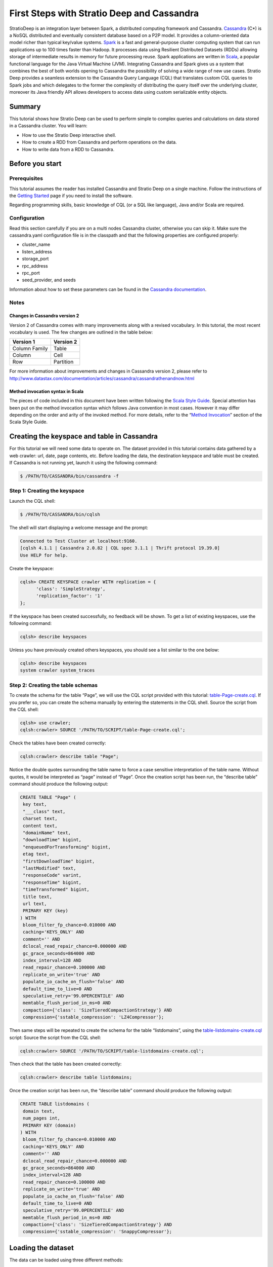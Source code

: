 First Steps with Stratio Deep and Cassandra
*******************************************

StratioDeep is an integration layer between Spark, a distributed
computing framework and Cassandra.
`Cassandra <http://cassandra.apache.org/>`__ (C\*) is a NoSQL
distributed and eventually consistent database based on a P2P model. It
provides a column-oriented data model richer than typical key/value
systems. `Spark <http://spark.apache.org/>`__ is a fast and
general-purpose cluster computing system that can run applications up to
100 times faster than Hadoop. It processes data using Resilient
Distributed Datasets (RDDs) allowing storage of intermediate results in
memory for future processing reuse. Spark applications are written in
`Scala <http://www.scala-lang.org/>`__, a popular functional language
for the Java Virtual Machine (JVM). Integrating Cassandra and Spark
gives us a system that combines the best of both worlds opening to
Cassandra the possibility of solving a wide range of new use cases.
Stratio Deep provides a seamless extension to the Cassandra Query
Language (CQL) that translates custom CQL queries to Spark jobs and
which delegates to the former the complexity of distributing the query
itself over the underlying cluster, moreover its Java friendly API
allows developers to access data using custom serializable entity
objects.

Summary
=======

This tutorial shows how Stratio Deep can be used to perform simple to
complex queries and calculations on data stored in a Cassandra cluster.
You will learn:

-  How to use the Stratio Deep interactive shell.
-  How to create a RDD from Cassandra and perform operations on the
   data.
-  How to write data from a RDD to Cassandra.

Before you start
================

Prerequisites
-------------

This tutorial assumes the reader has installed Cassandra and Stratio
Deep on a single machine. Follow the instructions of the `Getting
Started </getting-started.html>`__ page if you need to install the
software.

Regarding programming skills, basic knowledge of CQL (or a SQL like
language), Java and/or Scala are required.

Configuration
-------------

Read this section carefully if you are on a multi nodes Cassandra
cluster, otherwise you can skip it. Make sure the cassandra.yaml
configuration file is in the classpath and that the following properties
are configured properly:

-  cluster\_name
-  listen\_address
-  storage\_port
-  rpc\_address
-  rpc\_port
-  seed\_provider, and seeds

Information about how to set these parameters can be found in the
`Cassandra
documentation <http://www.datastax.com/documentation/cassandra/2.0/webhelp/index.html#cassandra/configuration/../../cassandra/configuration/configCassandra_yaml_r.html>`__.

Notes
-----

Changes in Cassandra version 2
~~~~~~~~~~~~~~~~~~~~~~~~~~~~~~

Version 2 of Cassandra comes with many improvements along with a revised
vocabulary. In this tutorial, the most recent vocabulary is used. The
few changes are outlined in the table below:

+-----------------+-------------+
| Version 1       | Version 2   |
+=================+=============+
| Column Family   | Table       |
+-----------------+-------------+
| Column          | Cell        |
+-----------------+-------------+
| Row             | Partition   |
+-----------------+-------------+

For more information about improvements and changes in Cassandra version
2, please refer to
http://www.datastax.com/documentation/articles/cassandra/cassandrathenandnow.html

Method invocation syntax in Scala
~~~~~~~~~~~~~~~~~~~~~~~~~~~~~~~~~

The pieces of code included in this document have been written following
the `Scala Style Guide <http://docs.scala-lang.org/style/>`__. Special
attention has been put on the method invocation syntax which follows
Java convention in most cases. However it may differ depending on the
order and arity of the invoked method. For more details, refer to the
“\ `Method
Invocation <http://docs.scala-lang.org/style/method-invocation.html>`__\ ”
section of the Scala Style Guide.

Creating the keyspace and table in Cassandra
============================================

For this tutorial we will need some data to operate on. The dataset
provided in this tutorial contains data gathered by a web crawler: url,
date, page contents, etc. Before loading the data, the destination
keyspace and table must be created. If Cassandra is not running yet,
launch it using the following command:

.. code:: shell-session

    $ /PATH/TO/CASSANDRA/bin/cassandra -f

Step 1: Creating the keyspace
-----------------------------

Launch the CQL shell:

.. code:: shell-session

    $ /PATH/TO/CASSANDRA/bin/cqlsh

The shell will start displaying a welcome message and the prompt:

.. code:: shell-session

    Connected to Test Cluster at localhost:9160.
    [cqlsh 4.1.1 | Cassandra 2.0.82 | CQL spec 3.1.1 | Thrift protocol 19.39.0]
    Use HELP for help.

Create the keyspace:

.. code:: shell-session

    cqlsh> CREATE KEYSPACE crawler WITH replication = {
          'class': 'SimpleStrategy',
          'replication_factor': '1'
    };

If the keyspace has been created successfully, no feedback will be
shown. To get a list of existing keyspaces, use the following command:

.. code:: shell-session

    cqlsh> describe keyspaces

Unless you have previously created others keyspaces, you should see a
list similar to the one below:

.. code:: shell-session

    cqlsh> describe keyspaces
    system crawler system_traces

Step 2: Creating the table schemas
----------------------------------

To create the schema for the table “Page”, we will use the CQL script
provided with this tutorial:
`table-Page-create.cql <resources/table-Page-create.cql>`__. If you
prefer so, you can create the schema manually by entering the statements
in the CQL shell. Source the script from the CQL shell:

.. code:: shell-session

    cqlsh> use crawler;
    cqlsh:crawler> SOURCE '/PATH/TO/SCRIPT/table-Page-create.cql';

Check the tables have been created correctly:

.. code:: shell-session

     cqlsh:crawler> describe table "Page";

Notice the double quotes surrounding the table name to force a case
sensitive interpretation of the table name. Without quotes, it would be
interpreted as “page” instead of “Page”. Once the creation script has
been run, the “describe table” command should produce the following
output:

.. code:: shell-session

    CREATE TABLE "Page" (
     key text,
     "___class" text,
     charset text,
     content text,
     "domainName" text,
     "downloadTime" bigint,
     "enqueuedForTransforming" bigint,
     etag text,
     "firstDownloadTime" bigint,
     "lastModified" text,
     "responseCode" varint,
     "responseTime" bigint,
     "timeTransformed" bigint,
     title text,
     url text,
     PRIMARY KEY (key)
    ) WITH
     bloom_filter_fp_chance=0.010000 AND
     caching='KEYS_ONLY' AND
     comment='' AND
     dclocal_read_repair_chance=0.000000 AND
     gc_grace_seconds=864000 AND
     index_interval=128 AND
     read_repair_chance=0.100000 AND
     replicate_on_write='true' AND
     populate_io_cache_on_flush='false' AND
     default_time_to_live=0 AND
     speculative_retry='99.0PERCENTILE' AND
     memtable_flush_period_in_ms=0 AND
     compaction={'class': 'SizeTieredCompactionStrategy'} AND
     compression={'sstable_compression': 'LZ4Compressor'};

Then same steps will be repeated to create the schema for the table
“listdomains”, using the
`table-listdomains-create.cql <resources/table-listdomains-create.cql>`__
script: Source the script from the CQL shell:

.. code:: shell-session

    cqlsh:crawler> SOURCE '/PATH/TO/SCRIPT/table-listdomains-create.cql';

Then check that the table has been created correctly:

.. code:: shell-session

    cqlsh:crawler> describe table listdomains;

Once the creation script has been run, the “describe table” command
should produce the following output:

.. code:: shell-session

    CREATE TABLE listdomains (
     domain text,
     num_pages int,
     PRIMARY KEY (domain)
    ) WITH
     bloom_filter_fp_chance=0.010000 AND
     caching='KEYS_ONLY' AND
     comment='' AND
     dclocal_read_repair_chance=0.000000 AND
     gc_grace_seconds=864000 AND
     index_interval=128 AND
     read_repair_chance=0.100000 AND
     replicate_on_write='true' AND
     populate_io_cache_on_flush='false' AND
     default_time_to_live=0 AND
     speculative_retry='99.0PERCENTILE' AND
     memtable_flush_period_in_ms=0 AND
     compaction={'class': 'SizeTieredCompactionStrategy'} AND
     compression={'sstable_compression': 'SnappyCompressor'};

Loading the dataset
===================

The data can be loaded using three different methods:

-  Alt 1: Using SSTables: through the *sstableloader* utility
-  Alt 2: Using the CSV file: copying the data from the file into the
   table (very similar to the COPY TO statement of SQL databases)
-  Alt 3: Using the JSON dump: through the *json2sstable* utility

Data loaded using the *json2sstable* method will not be available until
the database is restarted. In contrast, data loaded with *sstableloader*
or copied from CSV will be available immediately. Given that the
*json2sstable* method is primarily intended for testing and debugging
purposes, we do not recommend using it outside those scenarios.
Nonetheless we include it in this tutorial for completion.

Alt 1: Using SSTables
---------------------

We will use sttableloader to load the Page table contents
(`crawler-Page.tgz <http://docs.openstratio.org/resources/datasets/crawler-Page.tgz>`__).
The listdomains one will remain empty for now, we will use it later to
store results of operations computed on “Page”:

.. code:: shell-session

    $ cd /PATH/TO/DATASET
    $ tar -zxvf crawler-Page.tgz
    $ sstableloader -d localhost crawler/Page/

You should get an output similar to the following:

.. code:: shell-session

    Established connection to initial hosts
    Opening sstables and calculating sections to stream
    Streaming relevant part of crawler/Page/crawler-Page-jb-5-Data.db crawler/Page/crawler-Page-jb-6-Data.db to [/127.0.0.1]
    progress: [/127.0.0.1 2/2 (100%)] [total: 100% - 14MB/s (avg: 18MB/s)]

Open a CQL shell to verify the data has been correctly loaded:

.. code:: shell-session

    cqlsh> use crawler;
    cqlsh:crawler> select count(*) from "Page" limit 30000;

There should be 21992 rows in the table.

Alt 2: Using the CSV file
-------------------------

-  Start the CQL shell.
-  Enter the following statements to load the content of the CSV file
   (`crawler-Page.csv <http://docs.openstratio.org/resources/datasets/crawler-Page.csv>`__)
   into the table:

.. code:: shell-session

    cqlsh> use crawler;
    cqlsh:crawler> copy "Page" (key, "___class", charset, content, domainName, downloadTime, enqueuedForTransforming, etag, firstDownloadTime, lastModified, responseCode, responseTime, timeTransformed, title, url)
      from '/PATH/TO/FILE/crawler-Page.csv'
      with header='true';

Once the process has completed, you should see a message saying 21992
rows have been imported. You can double-check using:

.. code:: shell-session

    cqlsh:crawler> select count(*) from "Page" limit 30000;

Alt 3: Using the JSON dump
--------------------------

As stated at the beginning of this section, this method is not
recommended other than for testing and debugging purposes. Use
json2sstable to import the JSON data
(`crawler-Page.json <http://docs.openstratio.org/resources/datasets/crawler-Page.json>`__):

.. code:: shell-session

     $ cd /PATH/TO/FILE/
     $ json2sstable -K crawler -c Page crawler-Page.json /var/cassandra/data/crawler/Page/crawler-Page-jb-1-Data.db

That will produce the following output:

.. code:: shell-session

    Importing 21992 keys...
    Currently imported 1891 keys.
    21992 keys imported successfully.

Start the CQL shell and check there are 21992 rows in the “Page” table:

.. code:: shell-session

    cqlsh> use crawler;
    cqlsh:crawler> select count(*) from "Page" limit 30000;

If not, then restart your Cassandra cluster (service cassandra restart).
The data should become visible upon restart.

Using the Stratio Deep Shell
============================

The Stratio Deep shell provides a Scala interpreter that allows for
interactive calculations on Cassandra RDDs. In this section, you are
going to learn how to create RDDs of the Cassandra dataset we imported
in the previous section and how to make basic operations on them. Start
the shell:

.. code:: shell-session

    $ stratio-deep-shell

A welcome screen will be displayed (figure 2).

.. figure:: images/t10-deepshell.png
   :alt: Stratio Deep shell Welcome Screen

   Stratio Deep shell Welcome Screen
Figure 2: The Stratio Deep shell welcome screen

Step 1: Creating a RDD
----------------------

When using the Stratio Deep shell, a deepContext object has been created
already and is available for use. The deepContext is created from the
SparkContext and tells Stratio Deep how to access the cluster. However
the RDD needs more information to access Cassandra data such as the
keyspace and table names. By default, the RDD will try to connect to
“localhost” on port “9160”, this can be overridden by setting the host
and port properties of the configuration object: Define a configuration
object for the RDD that contains the connection string for Cassandra,
namely the keyspace and the table name:

.. code:: shell-session

    scala> val config : CassandraDeepJobConfig[Cells] = CassandraConfigFactory.create().host("localhost").rpcPort(9160).keyspace("crawler").table("Page").initialize

Create an RDD in the Deep context using the configuration object:

.. code:: shell-session

    scala> val rdd: RDD[Cells] = deepContext.createRDD(config)

Step 2: Filtering data
----------------------

The CassandraRDD class provides a filter method that returns a new RDD
containing only the elements that satisfy a predicate. We will use it to
obtain a RDD with pages from domains containing the “abc.es” string:

.. code:: shell-session

    scala> val containsAbcRDD = rdd filter {c :Cells => c.getCellByName("domainName").getCellValue.asInstanceOf[String].contains("abc.es") }

Count the number of rows in the resulting object:

.. code:: shell-session

    scala> containsAbcRDD.count

Step 3: Caching data
--------------------

The RDD class, extended by CassandraRDD, provides a straightforward
method for caching:

.. code:: shell-session

    scala> val containsAbcCached = containsAbcRDD.cache

In turn, cached RDD can be filtered the same way it is done on
non-cached RDDs. In this case, the content of the RDD is filtered on the
“responseCode” column:

.. code:: shell-session

    scala> val responseOkCached = containsAbcCached filter { c:Cells => c.getCellByName("responseCode").getCellValue == java.math.BigInteger.valueOf(200) }

Step 4: Grouping data
---------------------

A two steps method can be used to group data. Firstly the data is
transformed into a list of key-value pairs and then grouped by key.
Transformation into key-value pairs:

.. code:: shell-session

    scala> val byDomainPairs = rdd map { c:Cells => (c.getCellByName("domainName").getCellValue.asInstanceOf[String], c) }

Grouping by domain name:

.. code:: shell-session

    scala> val domainsGroupedByKey = byDomainPairs.groupByKey

Count the number of pages for each domain:

.. code:: shell-session

    scala> val numPagePerDomainPairs = domainsGroupedByKey map { t:(String, Iterable[Cells]) => ( t._1, t._2.size ) }

Step 5: Writing the results to Cassandra
----------------------------------------

From the previous step we have a RDD object “numPagePerDomainPairs” that
contains pairs of domain name (String) and the number of pages for that
domain (Integer). To write this result to the listdomains table, we will
need a configuration that binds the RDD to the given table and then
write its content to Cassandra using that configuration. The first step
is to get valid objects to write to Cassandra: cells. Cassandra cells
for populating the “listdomains” table are obtained by applying a
transformation function to the tuples of the CassandraRDD object
“numPagePerDomainPairs” to construct the cells:

.. code:: shell-session

    scala> val outputRDD: RDD[Cells] = numPagePerDomainPairs map {
          t: (String, Int) =>
            val c1 = CassandraCell.create("domain", t._1, true, false);
            val c2 = CassandraCell.create("num_pages", t._2);
            new Cells("crawler", c1, c2)
        }

Now that we have a RDD of cells to be written, we create the new
configuration for the listdomains table:

.. code:: shell-session

    scala> val outputConfig = CassandraConfigFactory.createWriteConfig().host("localhost").rpcPort(9160).keyspace("crawler").table("listdomains").createTableOnWrite(true).initialize

Then write the outRDD to Cassandra:

.. code:: shell-session

    scala> DeepSparkContext.saveRDD(outputRDD, outputConfig)

To check that the data has been correctly written to Cassandra, exit the
Deep shell, open a CQL shell and look at the contents of the
“listdomains” table:

.. code:: shell-session

    $ cqlsh
    cqlsh> use crawler;
    cqlsh:crawler> select * from listdomains;

Where to go from here
=====================

Congratulations! You have completed the “First steps with Stratio Deep”
tutorial. If you want to learn more, we recommend the "`Creating an
Entity Object for Stratio Deep and
Cassandra <t30-entity-object-cassandra.html>`__\ " tutorial.

Troubleshooting
===============

In this section we describe the most common problems that can be
encountered when following this tutorial. For errors not reported here,
please refer to the documentation of the issuing component.

“TSocket read 0 bytes” when bulk loading data into Cassandra
------------------------------------------------------------

This error may occur when copying a CSV file into a table:

.. code:: shell-session

    cqlsh:crawler> copy "Page" (...) from 'crawler-Page.csv' with header='true';

    TSocket read 0 bytes

It usually kills the Cassandra process. The most likely reason for this
error is having insufficient memory for the heap. Try to increase the
maximum heap size in your cassandra-env.sh file by uncommenting the
following lines:

.. code:: bash

    MAX_HEAP_SIZE="4G"
    HEAP_NEWSIZE="800M"

Those are the default values provided in the configuration file and they
should work for a machine with more than 4Gb of memory. Depending on
your machine, you may try different values. Do not forget to stop and
restart your Cassandra service after changing those parameters.

.. code:: shell-session

    $ /PATH/TO/CASSANDRA/bin/cassandra -f

NullPointer exception when writing to Cassandra
-----------------------------------------------

The error looks like the following:

.. code:: shell-session

    ERROR [Executor task launch worker-2] Executor:86 - Exception in task ID xxxx
    java.lang.NullPointerException at org.apache.cassandra.dht.Murmur3Partitioner.getToken(Murmur3Partitioner.java:89)
    ...

The most likely reason is a missing PRIMARY KEY in the destination table
or that the corresponding cell has not been defined as a partition key
from Stratio Deep. Make sure the partition key parameter has been set to
true when defining the cell corresponding to, or part of, the PRIMARY
KEY:

.. code:: shell-session

    val domainNameCell = Cell.create("domain", t._1, true, false);
